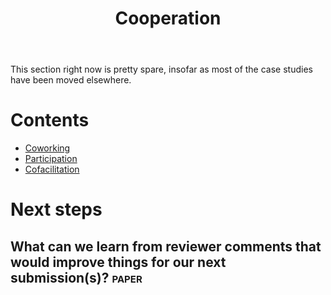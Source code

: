 #+TITLE: Cooperation
#+roam_tags: SEC

This section right now is pretty spare, insofar as most of the case
studies have been moved elsewhere.

* Contents

- [[file:coworking.org][Coworking]]
- [[file:participation.org][Participation]]
- [[file:cofac.org][Cofacilitation]]

* Next steps
** What can we learn from reviewer comments that would improve things for our next submission(s)? :paper:
